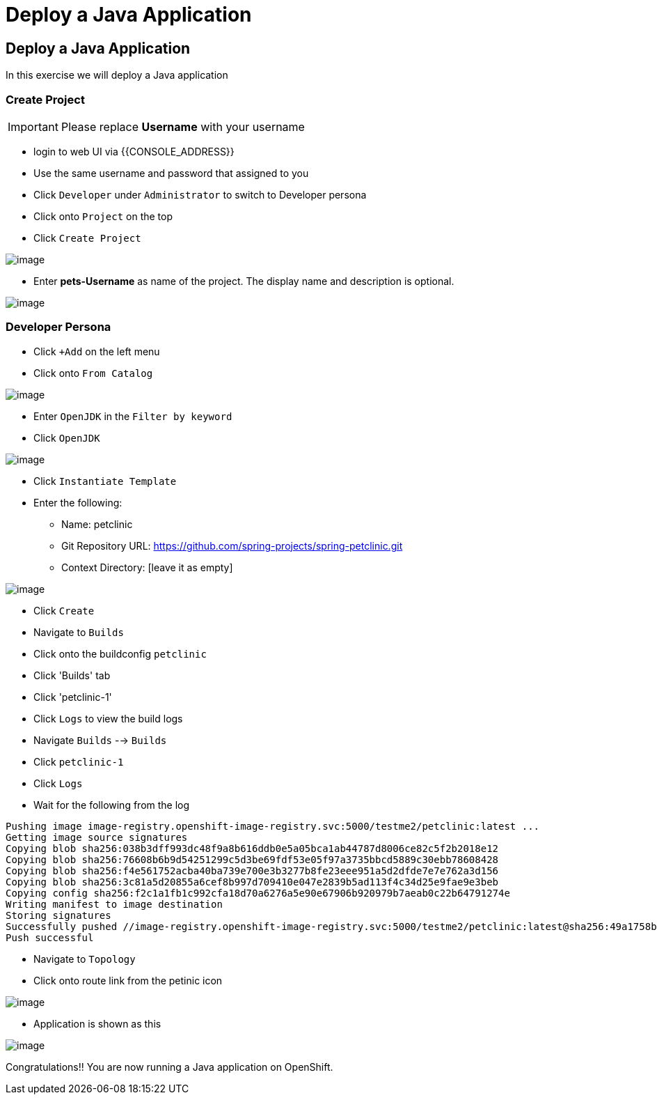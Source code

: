[[deploy-a-java-application]]
= Deploy a Java Application

== Deploy a Java Application

In this exercise we will deploy a Java application

=== Create Project
IMPORTANT: Please replace *Username* with your username

- login to web UI via {{CONSOLE_ADDRESS}}
- Use the same username and password that assigned to you
- Click `Developer` under `Administrator` to switch to Developer persona
- Click onto `Project` on the top
- Click `Create Project`

image::dev-project.png[image]

- Enter *pets-Username* as name of the project. The display name and description is optional.

image::create-project.png[image]

=== Developer Persona

- Click `+Add` on the left menu
- Click onto `From Catalog`

image::from-catalog.png[image]

- Enter `OpenJDK` in the `Filter by keyword`
- Click `OpenJDK`

image::openjdk.png[image]

- Click `Instantiate Template`
- Enter the following:

  * Name: petclinic
  * Git Repository URL: https://github.com/spring-projects/spring-petclinic.git
  * Context Directory: [leave it as empty]

image::deploy-java.png[image]

- Click `Create`
- Navigate to `Builds`
- Click onto the buildconfig `petclinic`
- Click 'Builds' tab
- Click 'petclinic-1'
- Click `Logs` to view the build logs



- Navigate `Builds` --> `Builds`
- Click `petclinic-1`
- Click `Logs`
- Wait for the following from the log

```
Pushing image image-registry.openshift-image-registry.svc:5000/testme2/petclinic:latest ...
Getting image source signatures
Copying blob sha256:038b3dff993dc48f9a8b616ddb0e5a05bca1ab44787d8006ce82c5f2b2018e12
Copying blob sha256:76608b6b9d54251299c5d3be69fdf53e05f97a3735bbcd5889c30ebb78608428
Copying blob sha256:f4e561752acba40ba739e700e3b3277b8fe23eee951a5d2dfde7e7e762a3d156
Copying blob sha256:3c81a5d20855a6cef8b997d709410e047e2839b5ad113f4c34d25e9fae9e3beb
Copying config sha256:f2c1a1fb1c992cfa18d70a6276a5e90e67906b920979b7aeab0c22b64791274e
Writing manifest to image destination
Storing signatures
Successfully pushed //image-registry.openshift-image-registry.svc:5000/testme2/petclinic:latest@sha256:49a1758bfc58cd4815a705575fc6e0cf271c264ae8327018e8a03412e44cc9c1
Push successful
```
- Navigate to `Topology`
- Click onto route link from the petinic icon

image::route-link.png[image]

- Application is shown as this

image::javaapp.png[image]

Congratulations!! You are now running a Java application on
OpenShift.
